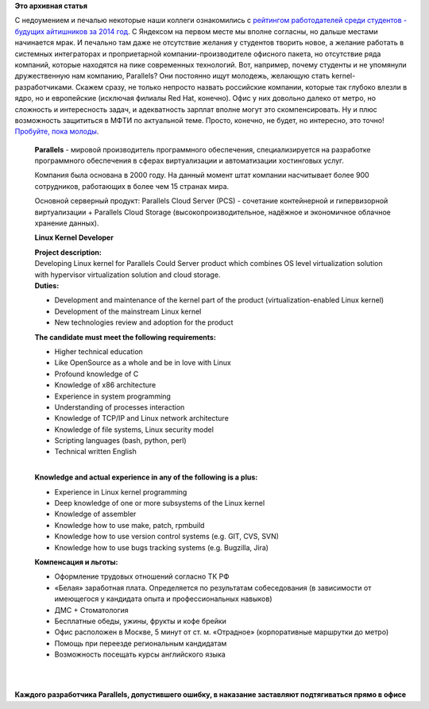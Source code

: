 .. title: Работа в Parallels
.. slug: Работа-в-parallels
.. date: 2015-04-11 22:08:53
.. tags:
.. category:
.. link:
.. description:
.. type: text
.. author: Peter Lemenkov

**Это архивная статья**


| С недоумением и печалью некоторые наши коллеги ознакомились с
  `рейтингом работодателей среди студентов - будущих айтишников за 2014
  год <http://siliconrus.com/2015/04/smartstart-dream-job/>`__. С
  Яндексом на первом месте мы вполне согласны, но дальше местами
  начинается мрак. И печально там даже не отсутствие желания у студентов
  творить новое, а желание работать в системных интеграторах и
  проприетарной компании-производителе офисного пакета, но отсутствие
  ряда компаний, которые находятся на пике современных технологий. Вот,
  например, почему студенты и не упомянули дружественную нам компанию,
  Parallels? Они постоянно ищут молодежь, желающую стать
  kernel-разработчиками. Скажем сразу, не только непросто назвать
  российские компании, которые так глубоко влезли в ядро, но и
  европейские (исключая филиалы Red Hat, конечно). Офис у них довольно
  далеко от метро, но сложность и интересность задач, и адекватность
  зарплат вполне могут это скомпенсировать. Ну и плюс возможность
  защититься в МФТИ по актуальной теме. Просто, конечно, не будет, но
  интересно, это точно! `Пробуйте, пока
  молоды <http://hh.ru/vacancy/12890874>`__.


    **Parallels** - мировой производитель программного обеспечения,
    специализируется на разработке программного обеспечения в сферах
    виртуализации и автоматизации хостинговых услуг.


    Компания была основана в 2000 году. На данный момент штат компании
    насчитывает более 900 сотрудников, работающих в более чем 15 странах
    мира.


    Основной серверный продукт: Parallels Cloud Server (PCS) - сочетание
    контейнерной и гипервизорной виртуализации + Parallels Cloud Storage
    (высокопроизводительное, надёжное и экономичное облачное хранение
    данных).


    **Linux Kernel Developer**

    | **Project description:**
    | Developing Linux kernel for Parallels Could Server product which
      combines OS level virtualization solution with hypervisor
      virtualization solution and cloud storage.

    | **Duties:**

    -  Development and maintenance of the kernel part of the product
       (virtualization-enabled Linux kernel)
    -  Development of the mainstream Linux kernel
    -  New technologies review and adoption for the product

    **The candidate must meet the following requirements:**

    -  Higher technical education
    -  Like OpenSource as a whole and be in love with Linux
    -  Profound knowledge of C
    -  Knowledge of x86 architecture
    -  Experience in system programming
    -  Understanding of processes interaction
    -  Knowledge of TCP/IP and Linux network architecture
    -  Knowledge of file systems, Linux security model
    -  Scripting languages (bash, python, perl)
    -  Technical written English

    | 
    | **Knowledge and actual experience in any of the following is a
      plus:**

    -  Experience in Linux kernel programming
    -  Deep knowledge of one or more subsystems of the Linux kernel
    -  Knowledge of assembler
    -  Knowledge how to use make, patch, rpmbuild
    -  Knowledge how to use version control systems (e.g. GIT, CVS, SVN)
    -  Knowledge how to use bugs tracking systems (e.g. Bugzilla, Jira)

    **Компенсация и льготы:**

    -  Оформление трудовых отношений согласно ТК РФ
    -  «Белая» заработная плата. Определяется по результатам
       собеседования (в зависимости от имеющегося у кандидата опыта и
       профессиональных навыков)
    -  ДМС + Стоматология
    -  Бесплатные обеды, ужины, фрукты и кофе брейки
    -  Офис расположен в Москве, 5 минут от ст. м. «Отрадное»
       (корпоративные маршрутки до метро)
    -  Помощь при переезде региональным кандидатам
    -  Возможность посещать курсы английского языка

| 

| 
| **Каждого разработчика Parallels, допустившего ошибку, в наказание
  заставляют подтягиваться прямо в офисе**
